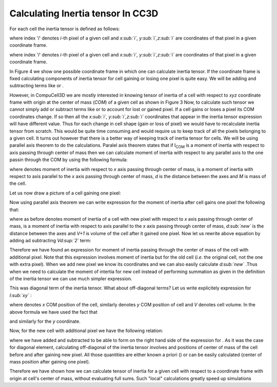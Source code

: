 Calculating Inertia tensor In CC3D
-------------------------------------

For each cell the inertia tensor is defined as follows:

.. math::
   :nowrap:

   \begin{eqnarray}

    I = \begin{bmatrix}
    1 & x & x^2 \\
    1 & y & y^2 \\
    1 & z & z^2 \\
    \end{bmatrix}
   \end{eqnarray}


where index '*i*' denotes *i*-th pixel of a given cell and *x\ :sub:`i`,
y\ :sub:`i`,z\ :sub:`i`* are coordinates of that pixel in a given
coordinate frame.

where index '*i*' denotes *i*-th pixel of a given cell and *x\ :sub:`i`,
y\ :sub:`i`,z\ :sub:`i`* are coordinates of that pixel in a given
coordinate frame.

In Figure 4 we show one possible coordinate frame in which one can
calculate inertia tensor. If the coordinate frame is fixed calculating
components of inertia tensor for cell gaining or losing one pixel is
quite easy. We will be adding and subtracting terms like or .

However, in CompuCell3D we are mostly interested in knowing tensor of
inertia of a cell with respect to *xyz* coordinate frame with origin at
the center of mass (*COM*) of a given cell as shown in Figure 3 Now, to
calculate such tensor we cannot simply add or subtract terms like or to
account for lost or gained pixel. If a cell gains or loses a pixel its
COM coordinates change. If so then all the *x\ :sub:`i`,
y\ :sub:`i`,z\ :sub:`i`* coordinates that appear in the inertia tensor
expression will have different value. Thus for each change in cell shape
(gain or loss of pixel) we would have to recalculate inertia tensor from
scratch. This would be quite time consuming and would require us to keep
track of all the pixels belonging to a given cell. It turns out however
that there is a better way of keeping track of inertia tensor for cells.
We will be using parallel axis theorem to do the calculations. Paralel
axis theorem states that if I\ :sub:`COM` is a moment of inertia with
respect to axis passing through center of mass then we can calculate
moment of inertia with respect to any parallel axis to the one passin
through the COM by using the following formula:

where denotes moment of inertia with respect to *x* axis passing through
center of mass, is a moment of inertia with respect to axis parallel to
the *x* axis passing through center of mass, *d* is the distance between
the axes and *M* is mass of the cell.

Let us now draw a picture of a cell gaining one pixel:

Now using parallel axis theorem we can write expression for the moment
of inertia after cell gains one pixel the following that:

where as before denotes moment of inertia of a cell with new pixel with
respect to *x* axis passing through center of mass, is a moment of
inertia with respect to axis parallel to the *x* axis passing through
center of mass, *d\ :sub:`new`* is the distance between the axes and
*V+1* is volume of the cell after it gained one pixel. Now let us
rewrite above equation by adding ad subtracting *Vd\ :sup:`2`* term:

Therefore we have found an expression for moment of inertia passing
through the center of mass of the cell with additional pixel. Note that
this expression involves moment of inertia but for the old cell (*i.e*.
the original cell, not the one with extra pixel). When we add new pixel
we know its coordinates and we can also easily calculate *d\ :sub:`new`*
.Thus when we need to calculate the moment of intertia for new cell
instead of performing summation as given in the definition of the
inertia tensor we can use much simpler expression.

This was diagonal term of the inertia tensor. What about off-diagonal
terms? Let us write explicitely expression for *I­\ :sub:`xy`* :

where denotes *x* COM position of the cell, similarly denotes *y* COM
position of cell and *V* denotes cell volume. In the above formula we
have used the fact that

and similarly for the *y* coordinate.

Now, for the new cell with additional pixel we have the following
relation:

where we have added and subtracted to be able to form on the right hand
side of the expression for . As it was the case for diagonal element,
calculating off-diagonal of the inertia tensor involves and positions of
center of mass of the cell before and after gaining new pixel. All those
quantities are either known a priori () or can be easily calculated
(center of mass position after gaining one pixel).

Therefore we have shown how we can calculate tensor of inertia for a
given cell with respect to a coordinate frame with origin at cell's
center of mass, without evaluating full sums. Such "local" calculations
greatly speed up simulations
